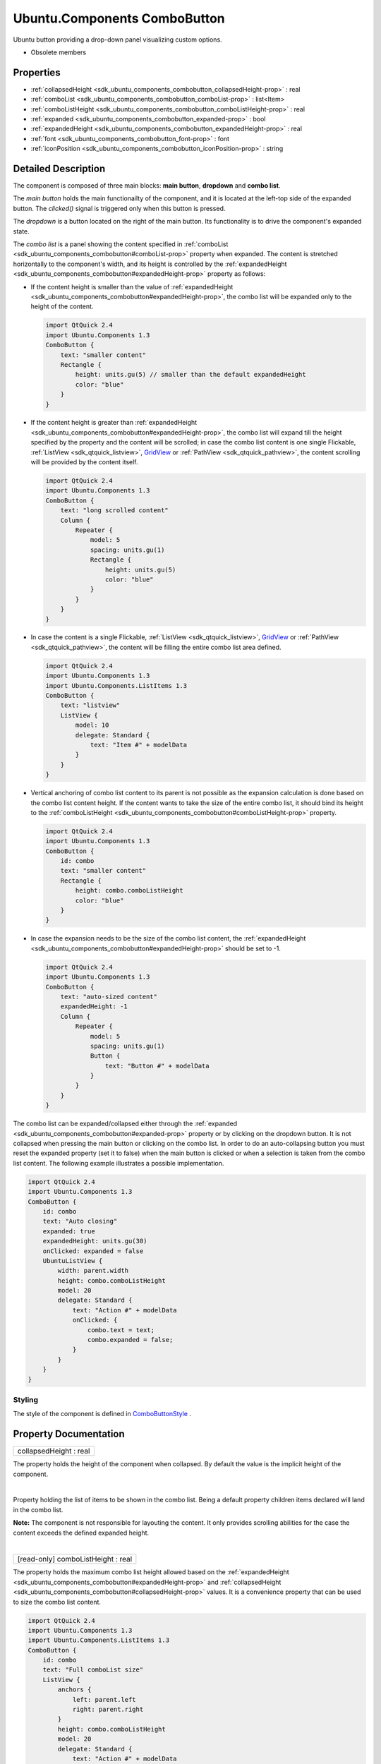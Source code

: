 .. _sdk_ubuntu_components_combobutton:
Ubuntu.Components ComboButton
=============================

Ubuntu button providing a drop-down panel visualizing custom options.

+--------------------------------------+--------------------------------------+
| Import Statement:                    | import Ubuntu.Components 1.3         |
+--------------------------------------+--------------------------------------+
| Inherits:                            | :ref:`AbstractButton <sdk_ubuntu_componen |
|                                      | ts_abstractbutton>`_                 |
+--------------------------------------+--------------------------------------+

-  Obsolete members

Properties
----------

-  :ref:`collapsedHeight <sdk_ubuntu_components_combobutton_collapsedHeight-prop>`
   : real
-  :ref:`comboList <sdk_ubuntu_components_combobutton_comboList-prop>`
   : list<Item>
-  :ref:`comboListHeight <sdk_ubuntu_components_combobutton_comboListHeight-prop>`
   : real
-  :ref:`expanded <sdk_ubuntu_components_combobutton_expanded-prop>`
   : bool
-  :ref:`expandedHeight <sdk_ubuntu_components_combobutton_expandedHeight-prop>`
   : real
-  :ref:`font <sdk_ubuntu_components_combobutton_font-prop>` : font
-  :ref:`iconPosition <sdk_ubuntu_components_combobutton_iconPosition-prop>`
   : string

Detailed Description
--------------------

The component is composed of three main blocks: **main button**,
**dropdown** and **combo list**.

The *main button* holds the main functionailty of the component, and it
is located at the left-top side of the expanded button. The *clicked()*
signal is triggered only when this button is pressed.

The *dropdown* is a button located on the right of the main button. Its
functionality is to drive the component's expanded state.

The *combo list* is a panel showing the content specified in
:ref:`comboList <sdk_ubuntu_components_combobutton#comboList-prop>`
property when expanded. The content is stretched horizontally to the
component's width, and its height is controlled by the
:ref:`expandedHeight <sdk_ubuntu_components_combobutton#expandedHeight-prop>`
property as follows:

-  If the content height is smaller than the value of
   :ref:`expandedHeight <sdk_ubuntu_components_combobutton#expandedHeight-prop>`,
   the combo list will be expanded only to the height of the content.

   .. code:: qml

       import QtQuick 2.4
       import Ubuntu.Components 1.3
       ComboButton {
           text: "smaller content"
           Rectangle {
               height: units.gu(5) // smaller than the default expandedHeight
               color: "blue"
           }
       }

-  If the content height is greater than
   :ref:`expandedHeight <sdk_ubuntu_components_combobutton#expandedHeight-prop>`,
   the combo list will expand till the height specified by the property
   and the content will be scrolled; in case the combo list content is
   one single Flickable, :ref:`ListView <sdk_qtquick_listview>`,
   `GridView </sdk/apps/qml/QtQuick/qtquick-draganddrop-example/#gridview>`_ 
   or :ref:`PathView <sdk_qtquick_pathview>`, the content scrolling will be
   provided by the content itself.

   .. code:: qml

       import QtQuick 2.4
       import Ubuntu.Components 1.3
       ComboButton {
           text: "long scrolled content"
           Column {
               Repeater {
                   model: 5
                   spacing: units.gu(1)
                   Rectangle {
                       height: units.gu(5)
                       color: "blue"
                   }
               }
           }
       }

-  In case the content is a single Flickable,
   :ref:`ListView <sdk_qtquick_listview>`,
   `GridView </sdk/apps/qml/QtQuick/qtquick-draganddrop-example/#gridview>`_ 
   or :ref:`PathView <sdk_qtquick_pathview>`, the content will be filling
   the entire combo list area defined.

   .. code:: qml

       import QtQuick 2.4
       import Ubuntu.Components 1.3
       import Ubuntu.Components.ListItems 1.3
       ComboButton {
           text: "listview"
           ListView {
               model: 10
               delegate: Standard {
                   text: "Item #" + modelData
               }
           }
       }

-  Vertical anchoring of combo list content to its parent is not
   possible as the expansion calculation is done based on the combo list
   content height. If the content wants to take the size of the entire
   combo list, it should bind its height to the
   :ref:`comboListHeight <sdk_ubuntu_components_combobutton#comboListHeight-prop>`
   property.

   .. code:: qml

       import QtQuick 2.4
       import Ubuntu.Components 1.3
       ComboButton {
           id: combo
           text: "smaller content"
           Rectangle {
               height: combo.comboListHeight
               color: "blue"
           }
       }

-  In case the expansion needs to be the size of the combo list content,
   the
   :ref:`expandedHeight <sdk_ubuntu_components_combobutton#expandedHeight-prop>`
   should be set to -1.

   .. code:: qml

       import QtQuick 2.4
       import Ubuntu.Components 1.3
       ComboButton {
           text: "auto-sized content"
           expandedHeight: -1
           Column {
               Repeater {
                   model: 5
                   spacing: units.gu(1)
                   Button {
                       text: "Button #" + modelData
                   }
               }
           }
       }

The combo list can be expanded/collapsed either through the
:ref:`expanded <sdk_ubuntu_components_combobutton#expanded-prop>` property
or by clicking on the dropdown button. It is not collapsed when pressing
the main button or clicking on the combo list. In order to do an
auto-collapsing button you must reset the expanded property (set it to
false) when the main button is clicked or when a selection is taken from
the combo list content. The following example illustrates a possible
implementation.

.. code:: qml

    import QtQuick 2.4
    import Ubuntu.Components 1.3
    ComboButton {
        id: combo
        text: "Auto closing"
        expanded: true
        expandedHeight: units.gu(30)
        onClicked: expanded = false
        UbuntuListView {
            width: parent.width
            height: combo.comboListHeight
            model: 20
            delegate: Standard {
                text: "Action #" + modelData
                onClicked: {
                    combo.text = text;
                    combo.expanded = false;
                }
            }
        }
    }

Styling
~~~~~~~

The style of the component is defined in
`ComboButtonStyle </sdk/apps/qml/Ubuntu.Components/Styles.ComboButtonStyle/>`_ .

Property Documentation
----------------------

.. _sdk_ubuntu_components_combobutton_collapsedHeight-prop:

+--------------------------------------------------------------------------+
|        \ collapsedHeight : real                                          |
+--------------------------------------------------------------------------+

The property holds the height of the component when collapsed. By
default the value is the implicit height of the component.

| 

.. _sdk_ubuntu_components_combobutton_-prop:

+--------------------------------------------------------------------------+
| :ref:` <>`\ [default] comboList : list<`Item <sdk_qtquick_item>`>         |
+--------------------------------------------------------------------------+

Property holding the list of items to be shown in the combo list. Being
a default property children items declared will land in the combo list.

**Note:** The component is not responsible for layouting the content. It
only provides scrolling abilities for the case the content exceeds the
defined expanded height.

| 

.. _sdk_ubuntu_components_combobutton_[read-only] comboListHeight-prop:

+--------------------------------------------------------------------------+
|        \ [read-only] comboListHeight : real                              |
+--------------------------------------------------------------------------+

The property holds the maximum combo list height allowed based on the
:ref:`expandedHeight <sdk_ubuntu_components_combobutton#expandedHeight-prop>`
and
:ref:`collapsedHeight <sdk_ubuntu_components_combobutton#collapsedHeight-prop>`
values. It is a convenience property that can be used to size the combo
list content.

.. code:: qml

    import QtQuick 2.4
    import Ubuntu.Components 1.3
    import Ubuntu.Components.ListItems 1.3
    ComboButton {
        id: combo
        text: "Full comboList size"
        ListView {
            anchors {
                left: parent.left
                right: parent.right
            }
            height: combo.comboListHeight
            model: 20
            delegate: Standard {
                text: "Action #" + modelData
            }
        }
    }

**See also**
:ref:`collapsedHeight <sdk_ubuntu_components_combobutton#collapsedHeight-prop>`
and
:ref:`expandedHeight <sdk_ubuntu_components_combobutton#expandedHeight-prop>`.

| 

.. _sdk_ubuntu_components_combobutton_expanded-prop:

+--------------------------------------------------------------------------+
|        \ expanded : bool                                                 |
+--------------------------------------------------------------------------+

Specifies whether the combo list is expanded or not. The default falue
is false.

| 

.. _sdk_ubuntu_components_combobutton_expandedHeight-prop:

+--------------------------------------------------------------------------+
|        \ expandedHeight : real                                           |
+--------------------------------------------------------------------------+

The property holds the maximum height value the component should expand.
When setting the property, remember to take into account the
:ref:`collapsedHeight <sdk_ubuntu_components_combobutton#collapsedHeight-prop>`
value. The best practice is to use bind it with
:ref:`collapsedHeight <sdk_ubuntu_components_combobutton#collapsedHeight-prop>`.

.. code:: qml

    ComboButton {
        text: "altered expandedHeight"
        expandedHeight: collapsedHeight + units.gu(25)
    }

A value of -1 will instruct the component to expand the combo list as
much as its content height is.

The default value is
:ref:`collapsedHeight <sdk_ubuntu_components_combobutton#collapsedHeight-prop>`
+ 19.5 GU, so at least 3 ListItems can fit in the combo list.

**See also**
:ref:`collapsedHeight <sdk_ubuntu_components_combobutton#collapsedHeight-prop>`.

| 

.. _sdk_ubuntu_components_combobutton_-prop:

+--------------------------------------------------------------------------+
| :ref:` <>`\ font : `font <sdk_ubuntu_components_combobutton#font-prop>`|
+--------------------------------------------------------------------------+

The font used for the button's text.

| 

.. _sdk_ubuntu_components_combobutton_iconPosition-prop:

+--------------------------------------------------------------------------+
|        \ iconPosition : string                                           |
+--------------------------------------------------------------------------+

The position of the icon relative to the text. Options are "left" and
"right". The default value is "left".

If only text or only an icon is defined, this property is ignored and
the text or icon is centered horizontally and vertically in the button.

Currently this is a string value. We are waiting for support for enums:
https://bugreports.qt-project.org/browse/QTBUG-14861

| 
